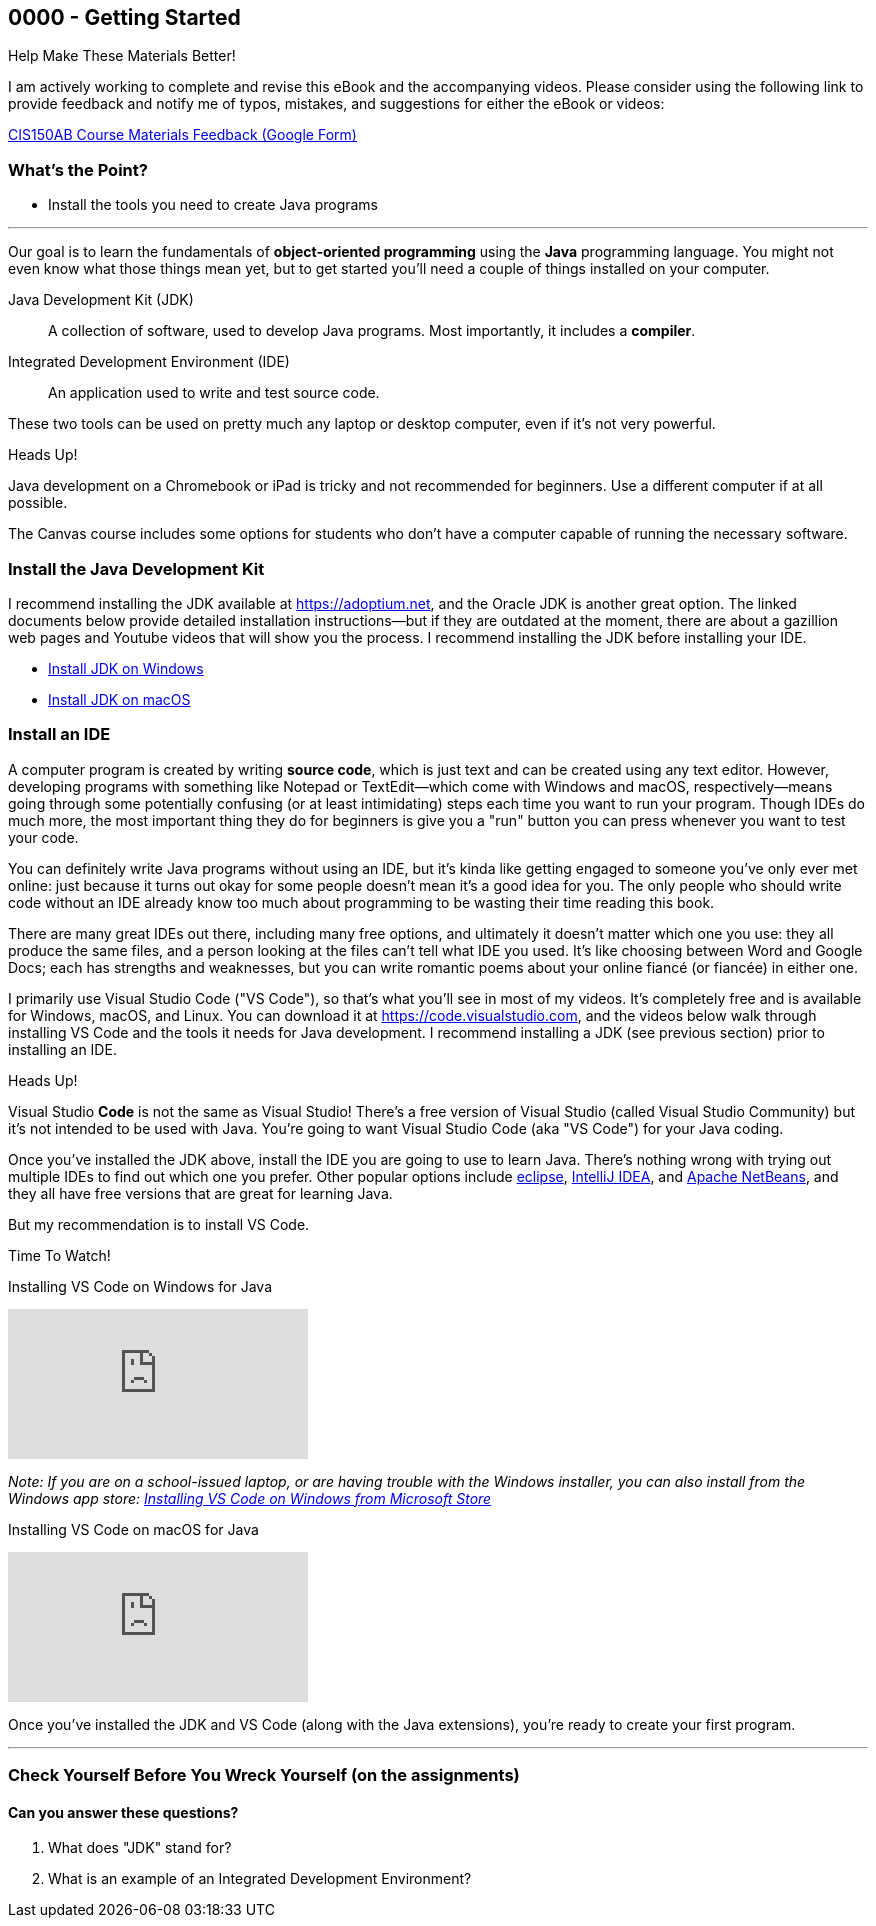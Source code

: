 == 0000 - Getting Started

.Help Make These Materials Better!
****
I am actively working to complete and revise this eBook and the accompanying videos. Please consider using the following link to provide feedback and notify me of typos, mistakes, and suggestions for either the eBook or videos:

https://forms.gle/4173pZ1yPuNX7pku6[CIS150AB Course Materials Feedback (Google Form)^]
****

=== What's the Point?
* Install the tools you need to create Java programs

'''

Our goal is to learn the fundamentals of *object-oriented programming* using the *Java* programming language. 
You might not even know what those things mean yet, but to get started you'll need a couple of things installed on your computer.

Java Development Kit (JDK):: A collection of software, used to develop Java programs. Most importantly, it includes a *compiler*.
Integrated Development Environment (IDE):: An application used to write and test source code. 

These two tools can be used on pretty much any laptop or desktop computer, even if it's not very powerful.

.Heads Up!
****
Java development on a Chromebook or iPad is tricky and not recommended for beginners. Use a different computer if at all possible.
****

The Canvas course includes some options for students who don't have a computer capable of running the necessary software.

=== Install the Java Development Kit

I recommend installing the JDK available at https://adoptium.net, and the Oracle JDK is another great option.
The linked documents below provide detailed installation instructions--but if they are outdated at the moment, there are about a gazillion web pages and Youtube videos that will show you the process.
I recommend installing the JDK before installing your IDE.


* https://drive.google.com/open?id=1yBFhti2juLLc-GNuxSwj1HBFjxxQL8LMwUBYOLPcUbA&usp=drive_copy[Install JDK on Windows,window=_blank]
* https://drive.google.com/open?id=1lTWz0KQkn3CbfjF4CICLNWpKhO9GedGhkO-SAHPkwAU&usp=drive_copy[Install JDK on macOS,window=_blank]

=== Install an IDE

A computer program is created by writing *source code*, which is just text and can be created using any text editor.
However, developing programs with something like Notepad or TextEdit--which come with Windows and macOS, respectively--means going through some potentially confusing (or at least intimidating) steps each time you want to run your program.
Though IDEs do much more, the most important thing they do for beginners is give you a "run" button you can press whenever you want to test your code.

You can definitely write Java programs without using an IDE, but it's kinda like getting engaged to someone you've only ever met online: just because it turns out okay for some people doesn't mean it's a good idea for you.
The only people who should write code without an IDE already know too much about programming to be wasting their time reading this book.

There are many great IDEs out there, including many free options, and ultimately it doesn't matter which one you use: they all produce the same files, and a person looking at the files can't tell what IDE you used.
It's like choosing between Word and Google Docs; each has strengths and weaknesses, but you can write romantic poems about your online fiancé (or fiancée) in either one.

I primarily use Visual Studio Code ("VS Code"), so that's what you'll see in most of my videos. 
It's completely free and is available for Windows, macOS, and Linux.
You can download it at https://code.visualstudio.com, and the videos below walk through installing VS Code and the tools it needs for Java development.
I recommend installing a JDK (see previous section) prior to installing an IDE.

.Heads Up!
****
Visual Studio *Code* is not the same as Visual Studio! There's a free version of Visual Studio (called Visual Studio Community) but it's not intended to be used with Java. 
You're going to want Visual Studio Code (aka "VS Code") for your Java coding.
****

Once you've installed the JDK above, install the IDE you are going to use to learn Java. 
There's nothing wrong with trying out multiple IDEs to find out which one you prefer.
Other popular options include https://eclipseide.org/[eclipse], https://www.jetbrains.com/idea/[IntelliJ IDEA], and https://netbeans.apache.org[Apache NetBeans], and they all have free versions that are great for learning Java.

But my recommendation is to install VS Code.

.Time To Watch!
****
Installing VS Code on Windows for Java

video::Pkj6n3UVXEI[youtube, list=PL_Lc2HVYD16Y-vLXkIgggjYrSdF5DEFnU&index=3]

_Note: If you are on a school-issued laptop, or are having trouble with the Windows installer, you can also install from the Windows app store:
https://youtu.be/Z8AY1sjUH4M?si=jDOYQJq0JbtRCMNM[Installing VS Code on Windows from Microsoft Store]_

Installing VS Code on macOS for Java

video::DrV5vcvIyR0[youtube, list=PL_Lc2HVYD16Y-vLXkIgggjYrSdF5DEFnU&index=3]

****

// VS Code Installation guides:

// * https://www.youtube.com/watch?v=Pkj6n3UVXEI&list=PL_Lc2HVYD16Y-vLXkIgggjYrSdF5DEFnU&index=1[Installing VS Code on Windows for Java]
// * https://www.youtube.com/watch?v=DrV5vcvIyR0&list=PL_Lc2HVYD16Y-vLXkIgggjYrSdF5DEFnU&index=2[Installing VS Code on macOS for Java]

Once you've installed the JDK and VS Code (along with the Java extensions), you're ready to create your first program. 

'''

=== Check Yourself Before You Wreck Yourself (on the assignments)

==== Can you answer these questions?

****
1. What does "JDK" stand for?

2. What is an example of an Integrated Development Environment?
****